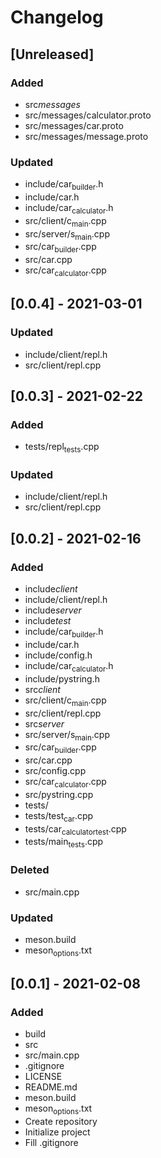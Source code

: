 * Changelog
** [Unreleased]
*** Added
- src/messages/
- src/messages/calculator.proto
- src/messages/car.proto
- src/messages/message.proto
*** Updated
- include/car_builder.h
- include/car.h
- include/car_calculator.h
- src/client/c_main.cpp
- src/server/s_main.cpp
- src/car_builder.cpp
- src/car.cpp
- src/car_calculator.cpp

** [0.0.4] - 2021-03-01
*** Updated
- include/client/repl.h
- src/client/repl.cpp


** [0.0.3] - 2021-02-22
*** Added
- tests/repl_tests.cpp
*** Updated
- include/client/repl.h
- src/client/repl.cpp


** [0.0.2] - 2021-02-16
*** Added
- include/client/
- include/client/repl.h
- include/server/
- include/test/
- include/car_builder.h
- include/car.h
- include/config.h
- include/car_calculator.h
- include/pystring.h
- src/client/
- src/client/c_main.cpp
- src/client/repl.cpp
- src/server/
- src/server/s_main.cpp
- src/car_builder.cpp
- src/car.cpp
- src/config.cpp
- src/car_calculator.cpp
- src/pystring.cpp
- tests/
- tests/test_car.cpp
- tests/car_calculator_test.cpp
- tests/main_tests.cpp
*** Deleted
- src/main.cpp
*** Updated
- meson.build
- meson_options.txt


** [0.0.1] - 2021-02-08
*** Added
- build
- src
- src/main.cpp
- .gitignore
- LICENSE
- README.md
- meson.build
- meson_options.txt
- Create repository
- Initialize project
- Fill .gitignore